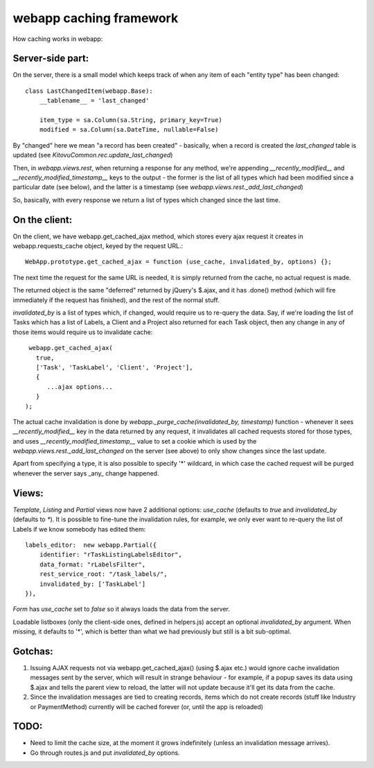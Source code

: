 webapp caching framework
========================

How caching works in webapp:


Server-side part:
-----------------

On the server, there is a small model which keeps track of when any item of each "entity type" has been changed::

   class LastChangedItem(webapp.Base):
       __tablename__ = 'last_changed'

       item_type = sa.Column(sa.String, primary_key=True)
       modified = sa.Column(sa.DateTime, nullable=False)

By "changed" here we mean "a record has been created" - basically, when a record is created the `last_changed` table is updated (see `KitovuCommon.rec.update_last_changed`)

Then, in `webapp.views.rest`, when returning a response for any method, we're appending `__recently_modified__` and `__recently_modified_timestamp__` keys to the output - the former is the list of all types which had been modified since a particular date (see below), and the latter is a timestamp (see `webapp.views.rest._add_last_changed`)

So, basically, with every response we return a list of types which changed since the last time.


On the client:
--------------

On the client, we have webapp.get_cached_ajax method, which stores every ajax request it creates in webapp.requests_cache object, keyed by the request URL.::

   WebApp.prototype.get_cached_ajax = function (use_cache, invalidated_by, options) {};

The next time the request for the same URL is needed, it is simply returned from the cache, no actual request is made.

The returned object is the same "deferred" returned by jQuery's $.ajax, and it has .done() method (which will fire immediately if the request has finished), and the rest of the normal stuff.

`invalidated_by` is a list of types which, if changed, would require us to re-query the data. Say, if we're loading the list of Tasks which has a list of Labels, a Client and a Project also returned for each Task object, then any change in any of those items would require us to invalidate cache::

    webapp.get_cached_ajax(
      true,
      ['Task', 'TaskLabel', 'Client', 'Project'],
      {
         ...ajax options...
      }
   );

The actual cache invalidation is done by `webapp._purge_cache(invalidated_by, timestamp)` function - whenever it sees `__recently_modified__` key in the data returned by any request, it invalidates all cached requests stored for those types,
and uses `__recently_modified_timestamp__` value to set a cookie which is used by the `webapp.views.rest._add_last_changed` on the server (see above) to only show changes since the last update.

Apart from specifying a type, it is also possible to specify '*' wildcard, in which case the cached request will be purged whenever the server says _any_ change happened.


Views:
------

`Template`, `Listing` and `Partial` views now have 2 additional options: `use_cache` (defaults to `true` and `invalidated_by` (defaults to `*`). It is possible to fine-tune the invalidation rules, for example, we only ever want to re-query the list of Labels if we know somebody has edited them::

   labels_editor:  new webapp.Partial({
       identifier: "rTaskListingLabelsEditor",
       data_format: "rLabelsFilter",
       rest_service_root: "/task_labels/",
       invalidated_by: ['TaskLabel']
   }),

`Form` has `use_cache` set to `false` so it always loads the data from the server.

Loadable listboxes (only the client-side ones, defined in helpers.js) accept an optional `invalidated_by` argument. When missing, it defaults to '*', which is better than what we had previously but still is a bit sub-optimal.


Gotchas:
--------

1. Issuing AJAX requests not via webapp.get_cached_ajax() (using $.ajax etc.) would ignore cache invalidation messages sent by the server, which will result in strange behaviour - for example, if a popup saves its data using $.ajax and tells the parent view to reload, the latter will not update because it'll get its data from the cache.

2. Since the invalidation messages are tied to creating records, items which do not create records (stuff like Industry or PaymentMethod) currently will be cached forever (or, until the app is reloaded)

TODO:
-----

- Need to limit the cache size, at the moment it grows indefinitely (unless an invalidation message arrives).

- Go through routes.js and put `invalidated_by` options.



